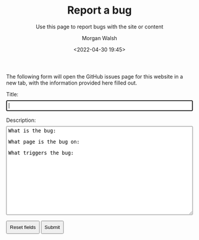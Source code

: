 #+TITLE: Report a bug
#+DATE: <2022-04-30 19:45>
#+SUBTITLE: Use this page to report bugs with the site or content
#+AUTHOR: Morgan Walsh

The following form will open the GitHub issues page for this website in a new tab, with the information provided here filled out.

#+BEGIN_EXPORT html
<style>
  form {
    background-color: inherit;
    margin-bottom: 1rem;
  }

  label {
    display: block;
    margin-bottom: 0.5rem;
  }

  input {
    display: block;
    padding: 0.3rem;
    margin-bottom: 1rem;
  }

  textarea {
    padding: 0.3rem;
    margin-bottom: 1rem;
  }

  button {
    padding: 0.5rem;
  }

  #bug-body {
    height: 320px;
  }
</style>
<form method="GET"
      action="https://github.com/MrWalshy/MrWalshy.github.io/issues/new"
      target="_blank"
      autocomplete="on"
      name="bug-report">
  <!-- max 2048 characters in URL -->
    <input type="hidden" name="labels" value="bug" />
    
    <label for="bug-title">Title:</label>
    <input type="text"
           id="bug-title"
           name="title"
           style="width: 100%"
           maxlength="64"
           autofocus required />

    <label for="bug-body">Description:</label>
    <textarea name="body"
              id="bug-body"
              style="width: 100%; height: 240px"
              maxlength="1600"
              required >
What is the bug:

What page is the bug on:

What triggers the bug:  
    </textarea>
    
    <button type="reset">Reset fields</button>
    <button type="submit">Submit</button>
</form>
#+END_EXPORT
